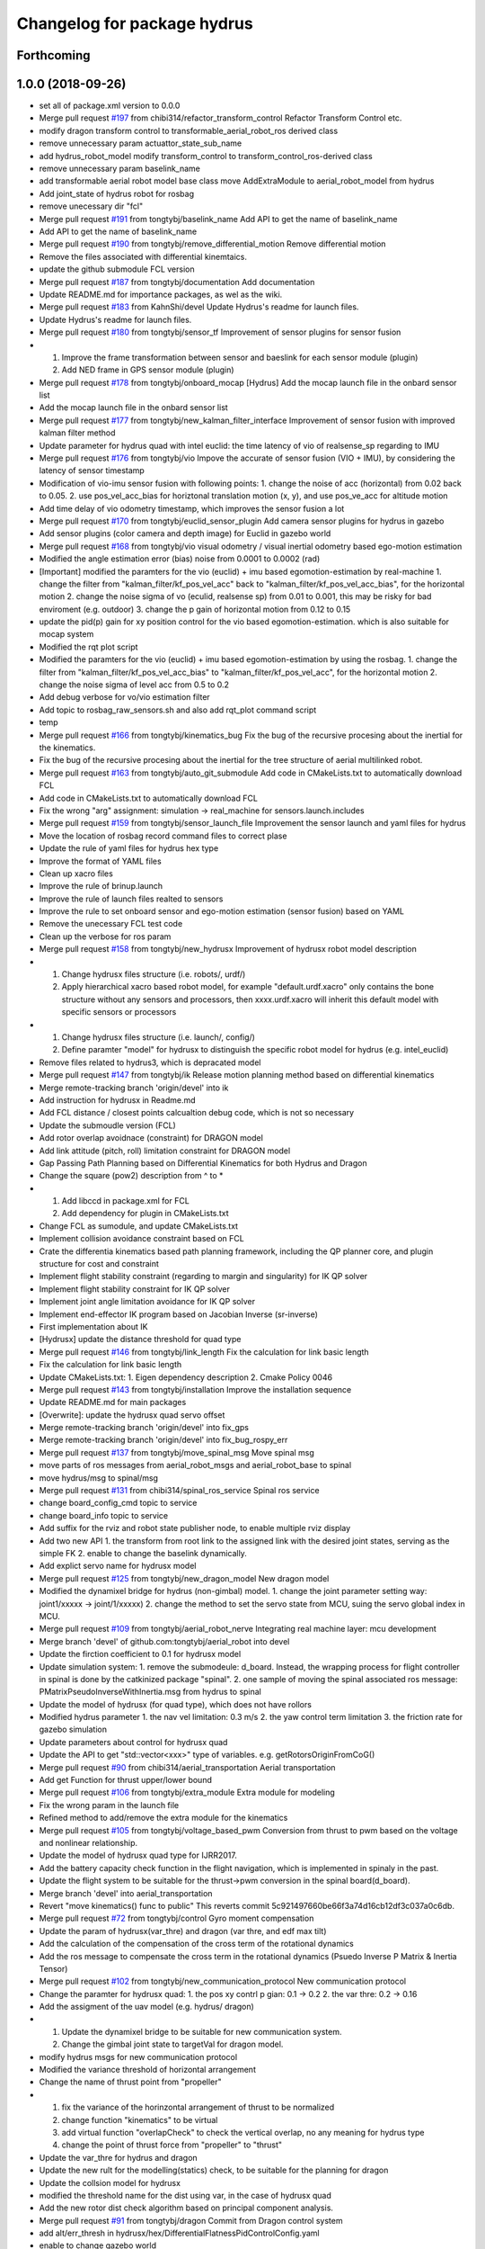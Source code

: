 ^^^^^^^^^^^^^^^^^^^^^^^^^^^^
Changelog for package hydrus
^^^^^^^^^^^^^^^^^^^^^^^^^^^^

Forthcoming
-----------

1.0.0 (2018-09-26)
------------------
* set all of package.xml version to 0.0.0
* Merge pull request `#197 <https://github.com/tongtybj/aerial_robot/issues/197>`_ from chibi314/refactor_transform_control
  Refactor Transform Control etc.
* modify dragon transform control to transformable_aerial_robot_ros derived class
* remove unnecessary param actuattor_state_sub_name
* add hydrus_robot_model
  modify transform_control to transform_control_ros-derived class
* remove unnecessary param baselink_name
* add transformable aerial robot model base class
  move AddExtraModule to aerial_robot_model from hydrus
* Add joint_state of hydrus robot  for rosbag
* remove unecessary dir "fcl"
* Merge pull request `#191 <https://github.com/tongtybj/aerial_robot/issues/191>`_ from tongtybj/baselink_name
  Add API to get the name of baselink_name
* Add API to get the name of baselink_name
* Merge pull request `#190 <https://github.com/tongtybj/aerial_robot/issues/190>`_ from tongtybj/remove_differential_motion
  Remove differential motion
* Remove the files associated with differential kinemtaics.
* update the github submodule FCL version
* Merge pull request `#187 <https://github.com/tongtybj/aerial_robot/issues/187>`_ from tongtybj/documentation
  Add documentation
* Update README.md for importance packages, as wel as the wiki.
* Merge pull request `#183 <https://github.com/tongtybj/aerial_robot/issues/183>`_ from KahnShi/devel
  Update Hydrus's readme for launch files.
* Update Hydrus's readme for launch files.
* Merge pull request `#180 <https://github.com/tongtybj/aerial_robot/issues/180>`_ from tongtybj/sensor_tf
  Improvement of sensor plugins for sensor fusion
* 1. Improve the frame transformation between sensor and baeslink for each sensor module (plugin)
  2. Add NED frame in GPS sensor module (plugin)
* Merge pull request `#178 <https://github.com/tongtybj/aerial_robot/issues/178>`_ from tongtybj/onboard_mocap
  [Hydrus] Add the mocap launch file in the onbard sensor list
* Add the mocap launch file in the onbard sensor list
* Merge pull request `#177 <https://github.com/tongtybj/aerial_robot/issues/177>`_ from tongtybj/new_kalman_filter_interface
  Improvement of sensor fusion with improved kalman filter method
* Update parameter for hydrus quad with intel euclid: the time latency of vio of realsense_sp regarding to IMU
* Merge pull request `#176 <https://github.com/tongtybj/aerial_robot/issues/176>`_ from tongtybj/vio
  Impove the accurate of sensor fusion (VIO + IMU), by considering the latency of sensor timestamp
* Modification of vio-imu sensor fusion with following points:
  1. change the noise of acc (horizontal) from 0.02 back to 0.05.
  2. use pos_vel_acc_bias for horiztonal translation motion (x, y), and use pos_ve_acc for altitude motion
* Add time delay of vio odometry timestamp, which improves the sensor fusion a lot
* Merge pull request `#170 <https://github.com/tongtybj/aerial_robot/issues/170>`_ from tongtybj/euclid_sensor_plugin
  Add camera sensor plugins for hydrus in gazebo
* Add sensor plugins (color camera and depth image) for Euclid in gazebo world
* Merge pull request `#168 <https://github.com/tongtybj/aerial_robot/issues/168>`_ from tongtybj/vio
  visual odometry / visual inertial odometry based ego-motion estimation
* Modified the angle estimation error (bias) noise from 0.0001 to 0.0002 (rad)
* [Important] modified the paramters for the vio (euclid) + imu based egomotion-estimation by real-machine
  1. change the filter from "kalman_filter/kf_pos_vel_acc" back to "kalman_filter/kf_pos_vel_acc_bias", for the horizontal motion
  2. change the noise sigma of vo (eculid, realsense sp) from 0.01 to 0.001, this may be risky for bad enviroment (e.g. outdoor)
  3. change the p gain of horizontal motion from 0.12 to 0.15
* update the pid(p) gain for xy position control for  the vio based egomotion-estimation. which is also suitable for mocap system
* Modified the rqt plot script
* Modified the paramters for the vio (euclid) + imu based egomotion-estimation by using the rosbag.
  1. change the filter from "kalman_filter/kf_pos_vel_acc_bias" to "kalman_filter/kf_pos_vel_acc", for the horizontal motion
  2. change the noise sigma of level acc from 0.5 to 0.2
* Add debug verbose for vo/vio estimation filter
* Add topic to rosbag_raw_sensors.sh and also add rqt_plot command script
* temp
* Merge pull request `#166 <https://github.com/tongtybj/aerial_robot/issues/166>`_ from tongtybj/kinematics_bug
  Fix the bug of the recursive procesing about the inertial for the kinematics.
* Fix the bug of the recursive procesing about the inertial for the tree structure of aerial multilinked robot.
* Merge pull request `#163 <https://github.com/tongtybj/aerial_robot/issues/163>`_ from tongtybj/auto_git_submodule
  Add code in CMakeLists.txt to automatically download FCL
* Add code in CMakeLists.txt to automatically download FCL
* Fix the wrong "arg" assignment: simulation -> real_machine for sensors.launch.includes
* Merge pull request `#159 <https://github.com/tongtybj/aerial_robot/issues/159>`_ from tongtybj/sensor_launch_file
  Improvement the sensor launch and yaml files for hydrus
* Move the location of rosbag record command files to correct plase
* Update the rule of yaml files for hydrus hex type
* Improve the format of YAML files
* Clean up xacro files
* Improve the rule of brinup.launch
* Improve the rule of launch files realted to sensors
* Improve the rule to set onboard sensor and ego-motion estimation (sensor fusion) based on YAML
* Remove the unecessary FCL test code
* Clean up the verbose for ros param
* Merge pull request `#158 <https://github.com/tongtybj/aerial_robot/issues/158>`_ from tongtybj/new_hydrusx
  Improvement of  hydrusx robot model description
* 1. Change hydrusx files structure (i.e. robots/, urdf/)
  2. Apply hierarchical xacro based robot model, for example "default.urdf.xacro" only contains the bone structure without any sensors and processors, then xxxx.urdf.xacro will inherit this default model with specific sensors or processors
* 1. Change hydrusx files structure (i.e. launch/, config/)
  2. Define paramter "model" for hydrusx to distinguish the specific robot model for hydrus (e.g. intel_euclid)
* Remove files related to hydrus3, which is depracated model
* Merge pull request `#147 <https://github.com/tongtybj/aerial_robot/issues/147>`_ from tongtybj/ik
  Release motion planning method based on differential kinematics
* Merge remote-tracking branch 'origin/devel' into ik
* Add instruction for hydrusx in Readme.md
* Add FCL distance / closest points calcualtion debug code, which is not so necessary
* Update the submoudle version (FCL)
* Add rotor overlap avoidnace (constraint) for DRAGON model
* Add link attitude (pitch, roll) limitation constraint for DRAGON model
* Gap Passing Path Planning based on Differential Kinematics for both Hydrus and Dragon
* Change the square (pow2) description from ^ to *
* 1. Add libccd in package.xml for FCL
  2. Add dependency for plugin in CMakeLists.txt
* Change FCL as sumodule, and update CMakeLists.txt
* Implement collision avoidance constraint based on FCL
* Crate the differentia kinematics based path planning framework,
  including the QP planner core, and plugin structure for cost and constraint
* Implement flight stability constraint (regarding to margin and singularity) for IK QP solver
* Implement flight stability constraint for IK QP solver
* Implement joint angle limitation avoidance for IK QP solver
* Implement end-effector IK program based on Jacobian Inverse (sr-inverse)
* First implementation about IK
* [Hydrusx] update the distance threshold for quad type
* Merge pull request `#146 <https://github.com/tongtybj/aerial_robot/issues/146>`_ from tongtybj/link_length
  Fix the calculation for link basic length
* Fix the calculation for link basic length
* Update CMakeLists.txt:
  1. Eigen dependency description
  2. Cmake Policy 0046
* Merge pull request `#143 <https://github.com/tongtybj/aerial_robot/issues/143>`_ from tongtybj/installation
  Improve the installation sequence
* Update README.md for main packages
* [Overwrite]: update the hydrusx quad servo offset
* Merge remote-tracking branch 'origin/devel' into fix_gps
* Merge remote-tracking branch 'origin/devel' into fix_bug_rospy_err
* Merge pull request `#137 <https://github.com/tongtybj/aerial_robot/issues/137>`_ from tongtybj/move_spinal_msg
  Move spinal msg
* move parts of ros messages from aerial_robot_msgs and aerial_robot_base to spinal
* move hydrus/msg to spinal/msg
* Merge pull request `#131 <https://github.com/tongtybj/aerial_robot/issues/131>`_ from chibi314/spinal_ros_service
  Spinal ros service
* change board_config_cmd topic to service
* change board_info topic to service
* Add suffix for the rviz and robot state publisher node, to enable multiple rviz display
* Add two new API
  1. the transform from root link to the assigned link with the desired joint states, serving as the simple FK
  2. enable to change the baselink dynamically.
* Add explict servo name for hydrusx model
* Merge pull request `#125 <https://github.com/tongtybj/aerial_robot/issues/125>`_ from tongtybj/new_dragon_model
  New dragon model
* Modified the dynamixel bridge for hydrus (non-gimbal) model.
  1. change the joint parameter setting way:  joint1/xxxxx -> joint/1/xxxxx)
  2. change the method to set the servo state from MCU, suing the servo global index in MCU.
* Merge pull request `#109 <https://github.com/tongtybj/aerial_robot/issues/109>`_ from tongtybj/aerial_robot_nerve
  Integrating real machine layer: mcu development
* Merge branch 'devel' of github.com:tongtybj/aerial_robot into devel
* Update the firction coefficient to 0.1 for hydrusx model
* Update simulation system:
  1. remove the submodeule: d_board. Instead, the wrapping process for flight controller in spinal is done by the catkinized package "spinal".
  2. one sample of moving the spinal associated ros message: PMatrixPseudoInverseWithInertia.msg from hydrus to spinal
* Update the model of hydrusx (for quad type), which does not have rollors
* Modified hydrus parameter
  1. the nav vel limitation: 0.3 m/s
  2. the yaw control term limitation
  3. the friction rate for gazebo simulation
* Update parameters about control for hydrusx quad
* Update the API to get "std::vector<xxx>" type of variables.
  e.g. getRotorsOriginFromCoG()
* Merge pull request `#90 <https://github.com/tongtybj/aerial_robot/issues/90>`_ from chibi314/aerial_transportation
  Aerial transportation
* Add get Function for thrust upper/lower bound
* Merge pull request `#106 <https://github.com/tongtybj/aerial_robot/issues/106>`_ from tongtybj/extra_module
  Extra module for modeling
* Fix the wrong param in the launch file
* Refined method to add/remove the extra module for the kinematics
* Merge pull request `#105 <https://github.com/tongtybj/aerial_robot/issues/105>`_ from tongtybj/voltage_based_pwm
  Conversion from thrust to pwm based on the voltage and nonlinear relationship.
* Update the model of hydrusx quad type for IJRR2017.
* Add the battery capacity check function in the flight navigation, which is implemented in spinaly in the past.
* Update the flight system to be suitable for the thrust->pwm conversion in the spinal board(d_board).
* Merge branch 'devel' into aerial_transportation
* Revert "move kinematics() func to public"
  This reverts commit 5c921497660be66f3a74d16cb12df3c037a0c6db.
* Merge pull request `#72 <https://github.com/tongtybj/aerial_robot/issues/72>`_ from tongtybj/control
  Gyro moment compensation
* Update the param of hydrusx(var_thre) and dragon (var thre, and edf max tilt)
* Add the calculation of the compensation of the cross term of the rotational dynamics
* Add the ros message to compensate the cross term in the rotational dynamics (Psuedo Inverse P Matrix & Inertia Tensor)
* Merge pull request `#102 <https://github.com/tongtybj/aerial_robot/issues/102>`_ from tongtybj/new_communication_protocol
  New communication protocol
* Change the paramter for hydrusx quad:
  1. the pos xy contrl p gian: 0.1 -> 0.2
  2. the var thre: 0.2 -> 0.16
* Add the assigment of the uav model (e.g. hydrus/ dragon)
* 1. Update the dynamixel bridge to be suitable for new communication system.
  2. Change the gimbal joint state to targetVal for dragon model.
* modify hydrus msgs for new communication protocol
* Modified the variance threshold of horizontal arrangement
* Change the name of thrust point from "propeller"
* 1. fix the variance of the horinzontal arrangement of thrust to be normalized
  2. change function "kinematics" to be virtual
  3. add virtual function "overlapCheck" to check the vertical overlap, no any meaning for hydrus type
  4. change the point of thrust force from "propeller" to "thrust"
* Update the var_thre for hydrus and dragon
* Update the new rult for the modelling(statics) check, to be suitable for the planning for dragon
* Update the collsion model for hydrusx
* modified the threshold name for the dist using var, in the case of hydrusx quad
* Add the new rotor dist check algorithm based on principal component analysis.
* Merge pull request `#91 <https://github.com/tongtybj/aerial_robot/issues/91>`_ from tongtybj/dragon
  Commit from Dragon control system
* add alt/err_thresh in hydrusx/hex/DifferentialFlatnessPidControlConfig.yaml
* enable to change gazebo world
* add nav_vel_limit in hydrus/config/hydrusx/TeleopNavigationConfig.yaml
* Fix the bug of cfg to tune LQI gains
* Merge branch 'devel' into aerial_transportation
* Add the initial control enable flag to d_board, since we have to activate the servo system in the case of dragon based CAN system
* Add the dragon flight control node which is inherited from hydrus/transform_control,
  and implement the joint servo enable/disable command according to the flight process(motor on, landing, force landing)
* Update the hydrus model configuration to be suitable for new cog-baselink kinematics
* Update the code about the kinemaitcs between CoG and baselink
* Merge pull request `#89 <https://github.com/tongtybj/aerial_robot/issues/89>`_ from tongtybj/new_dynamixel_bridge
  Update the dynamixel ros brdige
* Add the logout if the joint states have wrong information
* Update the dnyamixel ros brdige
* update the hydrusx model based on intel euclid
* Merge pull request `#87 <https://github.com/tongtybj/aerial_robot/issues/87>`_ from tongtybj/multilin-control
  Multilink based flight control
* Add the member class "stable state" input , which is necessary for the later gimbal control,
  and add the verbose flag
* Fix the wrong matrix to calculate the stable state for three axis mode
* Remove unnecessary file
* Merge pull request `#82 <https://github.com/tongtybj/aerial_robot/issues/82>`_ from tongtybj/cog_odometry
  Better CoG odometry
* Publish correct odom, especially the orientation of COG
* 1. add the desire coordinate callbackk, indicating that the different orientations between cog and baselink frame are allowed
  2. publish correct transform from cog to baselink
* Merge pull request `#81 <https://github.com/tongtybj/aerial_robot/issues/81>`_ from tongtybj/new_control_system
  Flight control plugin
* Remove unnecessary config file
* Make the flight control to be the plguin:
  1. change the existing flight control called differential flatness pid control to control x/y/z/yaw
  2. make the state machine of flight naviagtion more clear
  3. sperate the flight_navigation and flight_control module
* Merge pull request `#78 <https://github.com/tongtybj/aerial_robot/issues/78>`_ from tongtybj/special_robots
  Special robots
* Move the hydrus robot model meterials from  aerial_robot_model to hydrus
* Create a package to integate all special robots
* Contributors: Moju Zhao, Tomoki Anzai, Fan Shi
